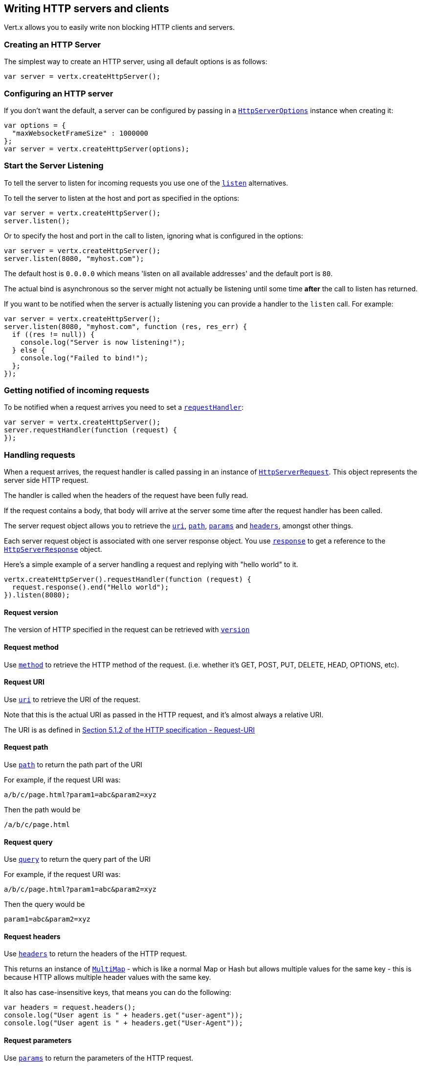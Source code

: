 == Writing HTTP servers and clients

Vert.x allows you to easily write non blocking HTTP clients and servers.

=== Creating an HTTP Server

The simplest way to create an HTTP server, using all default options is as follows:

[source,java]
----
var server = vertx.createHttpServer();

----

=== Configuring an HTTP server

If you don't want the default, a server can be configured by passing in a link:jsdoc/htt_serve_options-HttpServerOptions.html[`HttpServerOptions`]
instance when creating it:

[source,java]
----
var options = {
  "maxWebsocketFrameSize" : 1000000
};
var server = vertx.createHttpServer(options);

----

=== Start the Server Listening

To tell the server to listen for incoming requests you use one of the link:jsdoc/htt_server-HttpServer.html#listen[`listen`]
alternatives.

To tell the server to listen at the host and port as specified in the options:

[source,java]
----
var server = vertx.createHttpServer();
server.listen();

----

Or to specify the host and port in the call to listen, ignoring what is configured in the options:

[source,java]
----
var server = vertx.createHttpServer();
server.listen(8080, "myhost.com");

----

The default host is `0.0.0.0` which means 'listen on all available addresses' and the default port is `80`.

The actual bind is asynchronous so the server might not actually be listening until some time *after* the call to
listen has returned.

If you want to be notified when the server is actually listening you can provide a handler to the `listen` call.
For example:

[source,java]
----
var server = vertx.createHttpServer();
server.listen(8080, "myhost.com", function (res, res_err) {
  if ((res != null)) {
    console.log("Server is now listening!");
  } else {
    console.log("Failed to bind!");
  };
});

----

=== Getting notified of incoming requests

To be notified when a request arrives you need to set a link:jsdoc/htt_server-HttpServer.html#requestHandler[`requestHandler`]:

[source,java]
----
var server = vertx.createHttpServer();
server.requestHandler(function (request) {
});

----

=== Handling requests

When a request arrives, the request handler is called passing in an instance of link:jsdoc/htt_serve_request-HttpServerRequest.html[`HttpServerRequest`].
This object represents the server side HTTP request.

The handler is called when the headers of the request have been fully read.

If the request contains a body, that body will arrive at the server some time after the request handler has been called.

The server request object allows you to retrieve the link:jsdoc/htt_serve_request-HttpServerRequest.html#uri[`uri`],
link:jsdoc/htt_serve_request-HttpServerRequest.html#path[`path`], link:jsdoc/htt_serve_request-HttpServerRequest.html#params[`params`] and
link:jsdoc/htt_serve_request-HttpServerRequest.html#headers[`headers`], amongst other things.

Each server request object is associated with one server response object. You use
link:jsdoc/htt_serve_request-HttpServerRequest.html#response[`response`] to get a reference to the link:jsdoc/htt_serve_response-HttpServerResponse.html[`HttpServerResponse`]
object.

Here's a simple example of a server handling a request and replying with "hello world" to it.

[source,java]
----
vertx.createHttpServer().requestHandler(function (request) {
  request.response().end("Hello world");
}).listen(8080);

----

==== Request version

The version of HTTP specified in the request can be retrieved with link:jsdoc/htt_serve_request-HttpServerRequest.html#version[`version`]

==== Request method

Use link:jsdoc/htt_serve_request-HttpServerRequest.html#method[`method`] to retrieve the HTTP method of the request.
(i.e. whether it's GET, POST, PUT, DELETE, HEAD, OPTIONS, etc).

==== Request URI

Use link:jsdoc/htt_serve_request-HttpServerRequest.html#uri[`uri`] to retrieve the URI of the request.

Note that this is the actual URI as passed in the HTTP request, and it's almost always a relative URI.

The URI is as defined in http://www.w3.org/Protocols/rfc2616/rfc2616-sec5.html[Section 5.1.2 of the HTTP specification - Request-URI]

==== Request path

Use link:jsdoc/htt_serve_request-HttpServerRequest.html#path[`path`] to return the path part of the URI

For example, if the request URI was:

 a/b/c/page.html?param1=abc&param2=xyz

Then the path would be

 /a/b/c/page.html

==== Request query

Use link:jsdoc/htt_serve_request-HttpServerRequest.html#query[`query`] to return the query part of the URI

For example, if the request URI was:

 a/b/c/page.html?param1=abc&param2=xyz

Then the query would be

 param1=abc&param2=xyz

==== Request headers

Use link:jsdoc/htt_serve_request-HttpServerRequest.html#headers[`headers`] to return the headers of the HTTP request.

This returns an instance of link:jsdoc/mult_map-MultiMap.html[`MultiMap`] - which is like a normal Map or Hash but allows multiple
values for the same key - this is because HTTP allows multiple header values with the same key.

It also has case-insensitive keys, that means you can do the following:

[source,java]
----
var headers = request.headers();
console.log("User agent is " + headers.get("user-agent"));
console.log("User agent is " + headers.get("User-Agent"));

----

==== Request parameters

Use link:jsdoc/htt_serve_request-HttpServerRequest.html#params[`params`] to return the parameters of the HTTP request.

Just like link:jsdoc/htt_serve_request-HttpServerRequest.html#headers[`headers`] this returns an instance of link:jsdoc/mult_map-MultiMap.html[`MultiMap`]
as there can be more than one parameter with the same name.

Request parameters are sent on the request URI, after the path. For example if the URI was:

 /page.html?param1=abc&param2=xyz

Then the parameters would contain the following:

----
param1: 'abc'
param2: 'xyz
----

Note that these request parameters are retrieved from the URL of the request. If you have form attributes that
have been sent as part of the submission of an HTML form submitted in the body of a `multi-part/form-data` request
then they will not appear in the params here.

==== Remote address

The address of the sender of the request can be retrieved with link:jsdoc/htt_serve_request-HttpServerRequest.html#remoteAddress[`remoteAddress`].

==== Absolute URI

The URI passed in an HTTP request is usually relative. If you wish to retrieve the absolute URI corresponding
to the request, you can get it with link:jsdoc/htt_serve_request-HttpServerRequest.html#absoluteURI[`absoluteURI`]

==== End handler

The link:jsdoc/htt_serve_request-HttpServerRequest.html#endHandler[`endHandler`] of the request is invoked when the entire request,
including any body has been fully read.

==== Reading Data from the Request Body

Often an HTTP request contains a body that we want to read. As previously mentioned the request handler is called
when just the headers of the request have arrived so the request object does not have a body at that point.

This is because the body may be very large (e.g. a file upload) and we don't generally want to buffer the entire
body in memory before handing it to you, as that could cause the server to exhaust available memory.

To receive the body, you can use the link:jsdoc/htt_serve_request-HttpServerRequest.html#handler[`handler`]  on the request,
this will get called every time a chunk of the request body arrives. Here's an example:

[source,java]
----
request.handler(function (buffer) {
  console.log("I have received a chunk of the body of length " + buffer.length());
});

----

The object passed into the handler is a link:jsdoc/buffer-Buffer.html[`Buffer`], and the handler can be called
multiple times as data arrives from the network, depending on the size of the body.

In some cases (e.g. if the body is small) you will want to aggregate the entire body in memory, so you could do
the aggregation yourself as follows:

[source,java]
----
var Buffer = require("vertx-js/buffer");
var totalBuffer = Buffer.buffer();
request.handler(function (buffer) {
  console.log("I have received a chunk of the body of length " + buffer.length());
  totalBuffer.appendBuffer(buffer);
});
request.endHandler(function (v) {
  console.log("Full body received, length = " + totalBuffer.length());
});

----

This is such a common case, that Vert.x provides a link:jsdoc/htt_serve_request-HttpServerRequest.html#bodyHandler[`bodyHandler`] to do this
for you. The body handler is called once when all the body has been received:

[source,java]
----
request.bodyHandler(function (totalBuffer) {
  console.log("Full body received, length = " + totalBuffer.length());
});

----

==== Pumping requests

The request object is a link:jsdoc/rea_stream-ReadStream.html[`ReadStream`] so you can pump the request body to any
link:jsdoc/writ_stream-WriteStream.html[`WriteStream`] instance.

See the chapter on <<streams, streams and pumps>> for a detailed explanation.

==== Handling HTML forms

HTML forms can be submitted with either a content type of `application/x-www-form-urlencoded` or `multipart/form-data`.

For url encoded forms, the form attributes are encoded in the url, just like normal query parameters.

For multi-part forms they are encoded in the request body, and as such are not available until the entire body
has been read from the wire.

Multi-part forms can also contain file uploads.

If you want to retrieve the attributes of a multi-part form you should tell Vert.x that you expect to receive
such a form *before* any of the body is read by calling link:jsdoc/htt_serve_request-HttpServerRequest.html#setExpectMultipart[`setExpectMultipart`]
with true, and then you should retrieve the actual attributes using link:jsdoc/htt_serve_request-HttpServerRequest.html#formAttributes[`formAttributes`]
once the entire body has been read:

[source,java]
----
server.requestHandler(function (request) {
  request.setExpectMultipart(true);
  request.endHandler(function (v) {
    var formAttributes = request.formAttributes();
  });
});

----

==== Handling form file uploads

Vert.x can also handle file uploads which are encoded in a multi-part request body.

To receive file uploads you tell Vert.x to expect a multi-part form and set an
link:jsdoc/htt_serve_request-HttpServerRequest.html#uploadHandler[`uploadHandler`] on the request.

This handler will be called once for every
upload that arrives on the server.

The object passed into the handler is a link:jsdoc/htt_serve_fil_upload-HttpServerFileUpload.html[`HttpServerFileUpload`] instance.

[source,java]
----
server.requestHandler(function (request) {
  request.setExpectMultipart(true);
  request.uploadHandler(function (upload) {
    console.log("Got a file upload " + upload.name());
  });
});

----

File uploads can be large we don't provide the entire upload in a single buffer as that might result in memory
exhaustion, instead, the upload data is received in chunks:

[source,java]
----
request.uploadHandler(function (upload) {
  upload.handler(function (chunk) {
    console.log("Received a chunk of the upload of length " + chunk.length());
  });
});

----

The upload object is a link:jsdoc/rea_stream-ReadStream.html[`ReadStream`] so you can pump the request body to any
link:jsdoc/writ_stream-WriteStream.html[`WriteStream`] instance. See the chapter on <<streams, streams and pumps>> for a
detailed explanation.

If you just want to upload the file to disk somewhere you can use link:jsdoc/htt_serve_fil_upload-HttpServerFileUpload.html#streamToFileSystem[`streamToFileSystem`]:

[source,java]
----
request.uploadHandler(function (upload) {
  upload.streamToFileSystem("myuploads_directory/" + upload.filename());
});

----

WARNING: Make sure you check the filename in a production system to avoid malicious clients uploading files
to arbitrary places on your filesystem. See <<security_notes, security notes>> for more information.

=== Sending back responses

The server response object is an instance of link:jsdoc/htt_serve_response-HttpServerResponse.html[`HttpServerResponse`] and is obtained from the
request with link:jsdoc/htt_serve_request-HttpServerRequest.html#response[`response`].

You use the response object to write a response back to the HTTP client.

==== Setting status code and message

The default HTTP status code for a response is `200`, representing `OK`.

Use link:jsdoc/htt_serve_response-HttpServerResponse.html#setStatusCode[`setStatusCode`] to set a different code.

You can also specify a custom status message with link:jsdoc/htt_serve_response-HttpServerResponse.html#setStatusMessage[`setStatusMessage`].

If you don't specify a status message, the default one corresponding to the status code will be used.

==== Writing HTTP responses

To write data to an HTTP response, you use one the link:jsdoc/htt_serve_response-HttpServerResponse.html#write[`write`] operations.

These can be invoked multiple times before the response is ended. They can be invoked in a few ways:

With a single buffer:

[source,java]
----
var response = request.response();
response.write(buffer);

----

With a string. In this case the string will encoded using UTF-8 and the result written to the wire.

[source,java]
----
var response = request.response();
response.write("hello world!");

----

With a string and an encoding. In this case the string will encoded using the specified encoding and the
result written to the wire.

[source,java]
----
var response = request.response();
response.write("hello world!", "UTF-16");

----

Writing to a response is asynchronous and always returns immediately after the write has been queued.

If you are just writing a single string or buffer to the HTTP response you can write it and end the response in a
single call to the link:jsdoc/htt_serve_response-HttpServerResponse.html#end[`end`]

The first call to write results in the response header being being written to the response. Consequently, if you are
not using HTTP chunking then you must set the `Content-Length` header before writing to the response, since it will
be too late otherwise. If you are using HTTP chunking you do not have to worry.

==== Ending HTTP responses

Once you have finished with the HTTP response you should link:jsdoc/htt_serve_response-HttpServerResponse.html#end[`end`] it.

This can be done in several ways:

With no arguments, the response is simply ended.

[source,java]
----
var response = request.response();
response.write("hello world!");
response.end();

----

It can also be called with a string or buffer in the same way `write` is called. In this case it's just the same as
calling write with a string or buffer followed by calling end with no arguments. For example:

[source,java]
----
var response = request.response();
response.end("hello world!");

----

==== Closing the underlying connection

You can close the underlying TCP connection with link:jsdoc/htt_serve_response-HttpServerResponse.html#close[`close`].

Non keep-alive connections will be automatically closed by Vert.x when the response is ended.

Keep-alive connections are not automatically closed by Vert.x by default. If you want keep-alive connections to be
closed after an idle time, then you configure link:jsdoc/htt_serve_options-HttpServerOptions.html#setIdleTimeout[`setIdleTimeout`].

==== Setting response headers

HTTP response headers can be added to the response by adding them directly to the
link:jsdoc/htt_serve_response-HttpServerResponse.html#headers[`headers`]:

[source,java]
----
var response = request.response();
var headers = response.headers();
headers.set("content-type", "text/html");
headers.set("other-header", "wibble");

----

Or you can use link:jsdoc/htt_serve_response-HttpServerResponse.html#putHeader[`putHeader`]

[source,java]
----
var response = request.response();
response.putHeader("content-type", "text/html").putHeader("other-header", "wibble");

----

Headers must all be added before any parts of the response body are written.

==== Chunked HTTP responses and trailers

Vert.x supports http://en.wikipedia.org/wiki/Chunked_transfer_encoding[HTTP Chunked Transfer Encoding].

This allows the HTTP response body to be written in chunks, and is normally used when a large response body is
being streamed to a client and the total size is not known in advance.

You put the HTTP response into chunked mode as follows:

[source,java]
----
var response = request.response();
response.setChunked(true);

----

Default is non-chunked. When in chunked mode, each call to one of the link:jsdoc/htt_serve_response-HttpServerResponse.html#write[`write`]
methods will result in a new HTTP chunk being written out.

When in chunked mode you can also write HTTP response trailers to the response. These are actually written in
the final chunk of the response.

To add trailers to the response, add them directly to the link:jsdoc/htt_serve_response-HttpServerResponse.html#trailers[`trailers`].

[source,java]
----
var response = request.response();
response.setChunked(true);
var trailers = response.trailers();
trailers.set("X-wibble", "woobble").set("X-quux", "flooble");

----

Or use link:jsdoc/htt_serve_response-HttpServerResponse.html#putTrailer[`putTrailer`].

[source,java]
----
var response = request.response();
response.setChunked(true);
response.putTrailer("X-wibble", "woobble").putTrailer("X-quux", "flooble");

----

==== Serving files directly from disk

If you were writing a web server, one way to serve a file from disk would be to open it as an link:jsdoc/asyn_file-AsyncFile.html[`AsyncFile`]
and pump it to the HTTP response.

Or you could load it it one go using link:jsdoc/fil_system-FileSystem.html#readFile[`readFile`] and write it straight to the response.

Alternatively, Vert.x provides a method which allows you to serve a file from disk to an HTTP response in one operation.
Where supported by the underlying operating system this may result in the OS directly transferring bytes from the
file to the socket without being copied through user-space at all.

This is done by using link:jsdoc/htt_serve_response-HttpServerResponse.html#sendFile[`sendFile`], and is usually more efficient for large
files, but may be slower for small files.

Here's a very simple web server that serves files from the file system using sendFile:

[source,java]
----
vertx.createHttpServer().requestHandler(function (request) {
  var file = "";
  if (request.path() == "/") {
    file = "index.html";
  } else {
    if (!request.path().contains("..")) {
      file = request.path();
    }};
  request.response().sendFile("web/" + file);
}).listen(8080);

----

Sending a file is asynchronous and may not complete until some time after the call has returned. If you want to
be notified when the file has been writen you can use link:jsdoc/htt_serve_response-HttpServerResponse.html#sendFile[`sendFile`]

NOTE: If you use `sendFile` while using HTTPS it will copy through user-space, since if the kernel is copying data
directly from disk to socket it doesn't give us an opportunity to apply any encryption.

WARNING: If you're going to write web servers directly using Vert.x be careful that users cannot exploit the
path to access files outside the directory from which you want to serve them. It may be safer instead to use
Vert.x Apex.

==== Pumping responses

The server response is a link:jsdoc/writ_stream-WriteStream.html[`WriteStream`] instance so you can pump to it from any
link:jsdoc/rea_stream-ReadStream.html[`ReadStream`], e.g. link:jsdoc/asyn_file-AsyncFile.html[`AsyncFile`], link:jsdoc/ne_socket-NetSocket.html[`NetSocket`],
link:jsdoc/we_socket-WebSocket.html[`WebSocket`] or link:jsdoc/htt_serve_request-HttpServerRequest.html[`HttpServerRequest`].

Here's an example which echoes the request body back in the response for any PUT methods.
It uses a pump for the body, so it will work even if the HTTP request body is much larger than can fit in memory
at any one time:

[source,java]
----
var Pump = require("vertx-js/pump");
vertx.createHttpServer().requestHandler(function (request) {
  var response = request.response();
  if (request.method() === Java.type("io.vertx.core.http.HttpMethod").PUT) {
    response.setChunked(true);
    Pump.pump(request, response).start();
    request.endHandler(function (v) {
      response.end()});
  } else {
    response.setStatusCode(400).end();
  };
}).listen(8080);

----

=== HTTP Compression

Vert.x comes with support for HTTP Compression out of the box.

This means you are able to automatically compress the body of the responses before they are sent back to the client.

If the client does not support HTTP compression the responses are sent back without compressing the body.

This allows to handle Client that support HTTP Compression and those that not support it at the same time.

To enable compression use can configure it with link:jsdoc/htt_serve_options-HttpServerOptions.html#setCompressionSupported[`setCompressionSupported`].

By default compression is not enabled.

When HTTP compression is enabled the server will check if the client incldes an `Accept-Encoding` header which
includes the supported compressions. Commonly used are deflate and gzip. Both are supported by Vert.x.

If such a header is found the server will automatically compress the body of the response with one of the supported
compressions and send it back to the client.

Be aware that compression may be able to reduce network traffic but is more CPU-intensive.

=== Creating an HTTP client

You create an link:jsdoc/htt_client-HttpClient.html[`HttpClient`] instance with default options as follows:

[source,java]
----
var client = vertx.createHttpClient();

----

If you want to configure options for the client, you create it as follows:

[source,java]
----
var options = {
  "keepAlive" : false
};
var client = vertx.createHttpClient();

----

=== Making requests

The http client is very flexible and there are various ways you can make requests with it.


Often you want to make many requests to the same host/port with an http client. To avoid you repeating the host/port
every time you make a request you can configure the client with a default host/port:

[source,java]
----
var options = {
  "defaultHost" : "wibble.com"
};
var client = vertx.createHttpClient(options);
client.getNow("/some-uri", function (response) {
  console.log("Received response with status code " + response.statusCode());
});

----

Alternatively if you find yourself making lots of requests to different host/ports with the same client you can
simply specify the host/port when doing the request.

[source,java]
----
var client = vertx.createHttpClient();
client.getNow(8080, "myserver.mycompany.com", "/some-uri", function (response) {
  console.log("Received response with status code " + response.statusCode());
});
client.getNow("foo.othercompany.com", "/other-uri", function (response) {
  console.log("Received response with status code " + response.statusCode());
});

----

Both methods of specifying host/port are supported for all the different ways of making requests with the client.

==== Simple requests with no request body

Often, you'll want to make HTTP requests with no request body. This is usually the case with HTTP GET, OPTIONS and
HEAD requests.

The simplest way to do this with the Vert.x http client is using the methods prefixed with `Now`. For example
{@link io.vertx.core.http.HttpClient#getNow)}.

These methods create the http request and send it in a single method call and allow you to provide a handler that will be
called with the http response when it comes back.

[source,java]
----
var client = vertx.createHttpClient();
client.getNow("/some-uri", function (response) {
  console.log("Received response with status code " + response.statusCode());
});
client.headNow("/other-uri", function (response) {
  console.log("Received response with status code " + response.statusCode());
});

----

==== Writing general requests

At other times you don't know the request method you want to send until run-time. For that use case we provide
general purpose request methods such as link:jsdoc/htt_client-HttpClient.html#request[`request`] which allow you to specify
the HTTP method at run-time:

[source,java]
----
var client = vertx.createHttpClient();
client.request(Java.type("io.vertx.core.http.HttpMethod").GET, "some-uri", function (response) {
  console.log("Received response with status code " + response.statusCode());
}).end();
client.request(Java.type("io.vertx.core.http.HttpMethod").POST, "foo-uri", function (response) {
  console.log("Received response with status code " + response.statusCode());
}).end("some-data");

----

==== Writing request bodies

Sometimes you'll want to write requests which have a body, or perhaps you want to write headers to a request
before sending it.

To do this you can call one of the specific request methods such as link:jsdoc/htt_client-HttpClient.html#post[`post`] or
one of the general purpose request methods such as link:jsdoc/htt_client-HttpClient.html#request[`request`].

These methods don't send the request immediately, but instead return an instance of link:jsdoc/htt_clien_request-HttpClientRequest.html[`HttpClientRequest`]
which can be used to write to the request body or write headers.

Here are some examples of writing a POST request with a body:

[source,java]
----
var client = vertx.createHttpClient();
var request = client.post("some-uri", function (response) {
  console.log("Received response with status code " + response.statusCode());
});
request.putHeader("content-length", "1000");
request.putHeader("content-type", "text/plain");
request.write(body);
request.end();
client.post("some-uri", function (response) {
  console.log("Received response with status code " + response.statusCode());
}).putHeader("content-length", "1000").putHeader("content-type", "text/plain").write(body).end();
client.post("some-uri", function (response) {
  console.log("Received response with status code " + response.statusCode());
}).putHeader("content-type", "text/plain").end(body);

----

Methods exist to write strings in UTF-8 encoding and in any specific encoding and to write buffers:

[source,java]
----
var Buffer = require("vertx-js/buffer");
request.write("some data");
request.write("some other data", "UTF-16");
var buffer = Buffer.buffer();
buffer.appendInt(123).appendLong(245);
request.write(buffer);

----

If you are just writing a single string or buffer to the HTTP request you can write it and end the request in a
single call to the `end` function.

[source,java]
----
var Buffer = require("vertx-js/buffer");
request.end("some simple data");
var buffer = Buffer.buffer().appendDouble(12.34).appendLong(432);
request.end(buffer);

----

When you're writing to a request, the first call to `write` will result in the request headers being written
out to the wire.

The actual write is asychronous and might not occur until some time after the call has returned.

Non-chunked HTTP requests with a request body require a `Content-Length` header to be provided.

Consequently, if you are not using chunked HTTP then you must set the `Content-Length` header before writing
to the request, as it will be too late otherwise.

If you are calling one of the `end` methods that take a string or buffer then Vert.x will automatically calculate
and set the `Content-Length` header before writing the request body.

If you are using HTTP chunking a a `Content-Length` header is not required, so you do not have to calculate the size
up-front.

==== Writing request headers

You can write headers to a request using the link:jsdoc/htt_clien_request-HttpClientRequest.html#headers[`headers`] multi-map as follows:

[source,java]
----
var headers = request.headers();
headers.set("content-type", "application/json").set("other-header", "foo");

----

The headers are an instance of link:jsdoc/mult_map-MultiMap.html[`MultiMap`] which provides operations for adding, setting and removing
entries. Http headers allow more than one value for a specific key.

You can also write headers using link:jsdoc/htt_clien_request-HttpClientRequest.html#putHeader[`putHeader`]

[source,java]
----
request.putHeader("content-type", "application/json").putHeader("other-header", "foo");

----

If you wish to write headers to the request you must do so before any part of the request body is written.

==== Ending HTTP requests

Once you have finished with the HTTP request you must end it with one of the link:jsdoc/htt_clien_request-HttpClientRequest.html#end[`end`]
operations.

Ending a request causes any headers to be written, if they have not already been written and the request to be marked
as complete.

Requests can be ended in several ways. With no arguments the request is simply ended:

[source,java]
----
request.end();

----

Or a string or buffer can be provided in the call to `end`. This is like calling `write` with the string or buffer
before calling `end` with no arguments

[source,java]
----
var Buffer = require("vertx-js/buffer");
request.end("some-data");
var buffer = Buffer.buffer().appendFloat(12.3).appendInt(321);
request.end(buffer);

----

==== Chunked HTTP requests

Vert.x supports http://en.wikipedia.org/wiki/Chunked_transfer_encoding[HTTP Chunked Transfer Encoding] for requests.

This allows the HTTP request body to be written in chunks, and is normally used when a large request body is being streamed
to the server, whose size is not known in advance.

You put the HTTP request into chunked mode using link:jsdoc/htt_clien_request-HttpClientRequest.html#setChunked[`setChunked`].

In chunked mode each call to write will cause a new chunk to be written to the wire. In chunked mode there is
no need to set the `Content-Length` of the request up-front.

[source,java]
----
request.setChunked(true);
for (var i = 0;i < 10;i++) {
  request.write("this-is-chunk-" + i);
};
request.end();

----

==== Request timeouts

You can set a timeout for a specific http request using link:jsdoc/htt_clien_request-HttpClientRequest.html#setTimeout[`setTimeout`].

If the request does not return any data within the timeout period an exception will be passed to the exception handler
(if provided) and the request will be closed.

==== Handling exceptions

You can handle exceptions corresponding to a request by setting an exception handler on the link:jsdoc/htt_clien_request-HttpClientRequest.html[`HttpClientRequest`]
instance:

[source,java]
----
var request = client.post("some-uri", function (response) {
  console.log("Received response with status code " + response.statusCode());
});
request.exceptionHandler(function (e) {
  console.log("Received exception: " + e.getMessage());
  e.printStackTrace();
});

----

TODO - what about exceptions in the getNow methods where no exception handler can be provided??

Maybe need a catch all exception handler??

==== Specifying a handler on the client request

Instead of providing a response handler in the call to create the client request object, alternatively, you can
not provide a handler when the request is created and set it later on the request object itself, using
link:jsdoc/htt_clien_request-HttpClientRequest.html#handler[`handler`], for example:

[source,java]
----
var request = client.post("some-uri");
request.handler(function (response) {
  console.log("Received response with status code " + response.statusCode());
});

----

==== Using the request as a stream

The link:jsdoc/htt_clien_request-HttpClientRequest.html[`HttpClientRequest`] instance is also a link:jsdoc/writ_stream-WriteStream.html[`WriteStream`] which means
you can pump to it from any link:jsdoc/rea_stream-ReadStream.html[`ReadStream`] instance.

For, example, you could pump a file on disk to a http request body as follows:

[source,java]
----
var Pump = require("vertx-js/pump");
request.setChunked(true);
var pump = Pump.pump(file, request);
file.endHandler(function (v) {
  request.end()});
pump.start();

----

=== Handling http responses

You receive an instance of link:jsdoc/htt_clien_response-HttpClientResponse.html[`HttpClientResponse`] into the handler that you specify in of
the request methods or by setting a handler directly on the link:jsdoc/htt_clien_request-HttpClientRequest.html[`HttpClientRequest`] object.

You can query the status code and the status message of the response with link:jsdoc/htt_clien_response-HttpClientResponse.html#statusCode[`statusCode`]
and link:jsdoc/htt_clien_response-HttpClientResponse.html#statusMessage[`statusMessage`].

[source,java]
----
client.getNow("some-uri", function (response) {
  console.log("Status code is " + response.statusCode());
  console.log("Status message is " + response.statusMessage());
});

----

==== Using the response as a stream

The link:jsdoc/htt_clien_response-HttpClientResponse.html[`HttpClientResponse`] instance is also a link:jsdoc/rea_stream-ReadStream.html[`ReadStream`] which means
you can pump it to any link:jsdoc/writ_stream-WriteStream.html[`WriteStream`] instance.

==== Response headers and trailers

Http responses can contain headers. Use link:jsdoc/htt_clien_response-HttpClientResponse.html#headers[`headers`] to get the headers.

The object returned is a link:jsdoc/mult_map-MultiMap.html[`MultiMap`] as HTTP headers can contain multiple values for single keys.

[source,java]
----
var contentType = response.headers().get("content-type");
var contentLength = response.headers().get("content-lengh");

----

Chunked HTTP responses can also contain trailers - these are sent in the last chunk of the response body.

You use link:jsdoc/htt_clien_response-HttpClientResponse.html#trailers[`trailers`] to get the trailers. Trailers are also a link:jsdoc/mult_map-MultiMap.html[`MultiMap`].

==== Reading the request body

The response handler is called when the headers of the response have been read from the wire.

If the response has a body this might arrive in several pieces some time after the headers have been read. We
don't wait for all the body to arrive before calling the response handler as the response could be very large and we
might be waiting a long time, or run out of memory for large responses.

As parts of the response body arrive, the link:jsdoc/htt_clien_response-HttpClientResponse.html#handler[`handler`] is called with
a link:jsdoc/buffer-Buffer.html[`Buffer`] representing the piece of the body:

[source,java]
----
client.getNow("some-uri", function (response) {
  response.handler(function (buffer) {
    console.log("Received a part of the response body: " + buffer);
  });
});

----

If you know the response body is not very large and want to aggregate it all in memory before handling it, you can
either aggregate it yourself:

[source,java]
----
var Buffer = require("vertx-js/buffer");
client.getNow("some-uri", function (response) {
  var totalBuffer = Buffer.buffer();
  response.handler(function (buffer) {
    console.log("Received a part of the response body: " + buffer.length());
    totalBuffer.appendBuffer(buffer);
  });
  response.endHandler(function (v) {
    console.log("Total response body length is " + totalBuffer.length());
  });
});

----

Or you can use the convenience link:jsdoc/htt_clien_response-HttpClientResponse.html#bodyHandler[`bodyHandler`] which
is called with the entire body when the response has been fully read:

[source,java]
----
client.getNow("some-uri", function (response) {
  response.bodyHandler(function (totalBuffer) {
    console.log("Total response body length is " + totalBuffer.length());
  });
});

----

==== Response end handler

The response link:jsdoc/htt_clien_response-HttpClientResponse.html#endHandler[`endHandler`] is called when the entire response body has been read
or immediately after the headers have been read and the response handler has been called if there is no body.

==== Reading cookies from the response

You can retrieve the list of cookies from a response using link:jsdoc/htt_clien_response-HttpClientResponse.html#cookies[`cookies`].

Alternatively you can just parse the `Set-Cookie` headers yourself in the response.


==== 100-Continue handling

According to the http://www.w3.org/Protocols/rfc2616/rfc2616-sec8.html[HTTP 1.1 specification] a client can set a
header `Expect: 100-Continue` and send the request header before sending the rest of the request body.

The server can then respond with an interim response status `Status: 100 (Continue)` to signify to the client that
it is ok to send the rest of the body.

The idea here is it allows the server to authorise and accept/reject the request before large amounts of data are sent.
Sending large amounts of data if the request might not be accepted is a waste of bandwidth and ties up the server
in reading data that it will just discard.

Vert.x allows you to set a link:jsdoc/htt_clien_request-HttpClientRequest.html#continueHandler[`continueHandler`] on the
client request object

This will be called if the server sends back a `Status: 100 (Continue)` response to signify that it is ok to send
the rest of the request.

This is used in conjunction with link:jsdoc/htt_clien_request-HttpClientRequest.html#sendHead[`sendHead`]to send the head of the request.

Here's an example:

[source,java]
----
var request = client.put("some-uri", function (response) {
  console.log("Received response with status code " + response.statusCode());
});
request.putHeader("Expect", "100-Continue");
request.continueHandler(function (v) {
  request.write("Some data");
  request.write("Some more data");
  request.end();
});

----

=== Enabling compression on the client

The http client comes with support for HTTP Compression out of the box.

This means the client can let the remote http server know that it supports compression, and will be able to handle
compressed response bodies.

An http server is free to either compress with one of the supported compression algorithms or to send the body back
without compressing it at all. So this is only a hint for the Http server which it may ignore at will.

To tell the http server which compression is supported by the client it will include an `Accept-Encoding` header with
the supported compression algorithm as value. Multiple compression algorithms are supported. In case of Vert.x this
will result in the following header added:

 Accept-Encoding: gzip, deflate

The server will choose then from one of these. You can detect if a server ompressed the body by checking for the
`Content-Encoding` header in the response sent back from it.

If the body of the response was compressed via gzip it will include for example the following header:

 Content-Encoding: gzip

To enable compression set link:jsdoc/htt_clien_options-HttpClientOptions.html#setTryUseCompression[`setTryUseCompression`] on the options
used when creating the client.

By default compression is disabled.

=== Pooling and keep alive

Http keep alive allows http connections to be used for more than one request. This can be a more efficient use of
connections when you're making multiple requests to the same server.

The http client supports pooling of connections, allowing you to reuse connections between requests.

For pooling to work, keep alive must be true using link:jsdoc/htt_clien_options-HttpClientOptions.html#setKeepAlive[`setKeepAlive`]
on the options used when configuring the client. The default value is true.

When keep alive is enabled. Vert.x will add a `Connection: Keep-Alive` header to each HTTP request sent.

The maximum number of connections to pool *for each server* is configured using link:jsdoc/htt_clien_options-HttpClientOptions.html#setMaxPoolSize[`setMaxPoolSize`]

When making a request with pooling enabled, Vert.x will create a new connection if there are less than the maximum number of
connections already created for that server, otherwise it will add the request to a queue.

When a response returns, if there are pending requests for the server, then the connection will be reused, otherwise
it will be closed.

This gives the benefits of keep alive when the client is loaded but means we don't keep connections hanging around
unnecessarily when there would be no benefits anyway.

=== Pipe-lining

The client also supports pipe-lining of requests on a connection.

Pipe-lining means another request is sent on the same connection before the response from the preceding one has
returned. Pipe-lining is not appropriate for all requests.

To enable pipe-lining, it must be enabled using link:jsdoc/htt_clien_options-HttpClientOptions.html#setPipelining[`setPipelining`].
By default pipe-lining is disabled.

When pipe-lining is enabled requests will be written to connections without waiting for previous responses to return.

When pipe-line responses return at the client, the connection will be automatically closed when all in-flight
responses have returned and there are no outstanding pending requests to write.

=== Server sharing

TODO
round robin requests etc

=== Using HTTPS with Vert.x

Vert.x http servers and clients can be configured to use HTTPS in exactly the same way as net servers.

Please see <<netserver_ssl, configuring net servers to use SSL>> for more information.

=== WebSockets

http://en.wikipedia.org/wiki/WebSocket[WebSockets] are a web technology that allows a full duplex socket-like
connection between HTTP servers and HTTP clients (typically browsers).

Vert.x supports WebSockets on both the client and server-side.

==== WebSockets on the server

There are two ways of handling WebSockets on the server side.

===== WebSocket handler

The first way involves providing a link:jsdoc/htt_server-HttpServer.html#websocketHandler[`websocketHandler`]
on the server instance.

When a WebSocket connection is made to the server, the handler will be called, passing in an instance of
link:jsdoc/serve_we_socket-ServerWebSocket.html[`ServerWebSocket`].

[source,java]
----
server.websocketHandler(function (websocket) {
  console.log("Connected!");
});

----

You can choose to reject the WebSocket by calling link:jsdoc/serve_we_socket-ServerWebSocket.html#reject[`reject`].

[source,java]
----
server.websocketHandler(function (websocket) {
  if (websocket.path() == "/myapi") {
    websocket.reject();
  } else {
  };
});

----

===== Upgrading to WebSocket

The second way of handling WebSockets is to handle the HTTP Upgrade request that was sent from the client, and
call link:jsdoc/htt_serve_request-HttpServerRequest.html#upgrade[`upgrade`] on the server request.

[source,java]
----
server.requestHandler(function (request) {
  if (request.path() == "/myapi") {
    var websocket = request.upgrade();
  } else {
    request.response().setStatusCode(400).end();
  };
});

----

===== The server WebSocket

The link:jsdoc/serve_we_socket-ServerWebSocket.html[`ServerWebSocket`] instance enables you to retrieve the link:jsdoc/serve_we_socket-ServerWebSocket.html#headers[`headers`],
link:jsdoc/serve_we_socket-ServerWebSocket.html#path[`path`] path}, link:jsdoc/serve_we_socket-ServerWebSocket.html#query[`query`] and
link:jsdoc/serve_we_socket-ServerWebSocket.html#uri[`uri`] URI} of the HTTP request of the WebSocket handshake.

==== WebSockets on the client

The Vert.x link:jsdoc/htt_client-HttpClient.html[`HttpClient`] supports WebSockets.

You can connect a WebSocket to a server using one of the link:jsdoc/htt_client-HttpClient.html#websocket[`websocket`] operations and
providing a handler.

The handler will be called with an instance of link:jsdoc/we_socket-WebSocket.html[`WebSocket`] when the connection has been made:

[source,java]
----
client.websocket("/some-uri", function (websocket) {
  console.log("Connected!");
});

----

==== Writing messages to WebSockets

If you wish to write a single binary WebSocket message containing a single WebSocket frame to the WebSocket (a
common case) the simplest way to do this is to use link:jsdoc/we_socket-WebSocket.html#writeMessage[`writeMessage`]:

[source,java]
----
var Buffer = require("vertx-js/buffer");
var buffer = Buffer.buffer().appendInt(123).appendFloat(1.23);
websocket.writeMessage(buffer);

----

If the websocket message is larger than the maximum websocket frame size as configured with
link:jsdoc/htt_clien_options-HttpClientOptions.html#setMaxWebsocketFrameSize[`setMaxWebsocketFrameSize`]
then Vert.x will split it into multiple WebSocket frames before sending it on the wire.

==== Writing frames to WebSockets

A WebSocket message can be composed of multiple frames. In this case the first frame is either a _binary_ or _text_ frame
followed by one or more _continuation_ frames.

The last frame in the message is marked as _final_.

To send a message consisting of multiple frames you create frames using
link:jsdoc/we_socke_frame-WebSocketFrame.html#binaryFrame[`WebSocketFrame.binaryFrame`]
, link:jsdoc/we_socke_frame-WebSocketFrame.html#textFrame[`WebSocketFrame.textFrame`] or
link:jsdoc/we_socke_frame-WebSocketFrame.html#continuationFrame[`WebSocketFrame.continuationFrame`] and write them
to the WebSocket using link:jsdoc/we_socket-WebSocket.html#writeFrame[`writeFrame`].

Here's an example for binary frames:

[source,java]
----
var WebSocketFrame = require("vertx-js/web_socket_frame");
var frame1 = WebSocketFrame.binaryFrame(buffer1, false);
websocket.writeFrame(frame1);
var frame2 = WebSocketFrame.continuationFrame(buffer2, false);
websocket.writeFrame(frame2);
var frame3 = WebSocketFrame.continuationFrame(buffer2, true);
websocket.writeFrame(frame3);

----

==== Reading frames from WebSockets

To read frames from a WebSocket you use the link:jsdoc/we_socket-WebSocket.html#frameHandler[`frameHandler`].

The frame handler will be called with instances of link:jsdoc/we_socke_frame-WebSocketFrame.html[`WebSocketFrame`] when a frame arrives,
for example:

[source,java]
----
websocket.frameHandler(function (frame) {
  console.log("Received a frame of size!");
});

----

==== Closing WebSockets

Use link:jsdoc/we_socke_base-WebSocketBase.html#close[`close`] to close the WebSocket connection when you have finished with it.

==== Streaming WebSockets

The link:jsdoc/we_socket-WebSocket.html[`WebSocket`] instance is also a link:jsdoc/rea_stream-ReadStream.html[`ReadStream`] and a
link:jsdoc/writ_stream-WriteStream.html[`WriteStream`] so it can be used with pumps.

When using a WebSocket as a write stream or a read stream it can only be used with WebSockets connections that are
used with binary frames that are no split over multiple frames.

=== Automatic clean-up in verticles

If you're creating http servers and clients from inside verticles, those servers and clients will be automatically closed
when the verticle is undeployed.